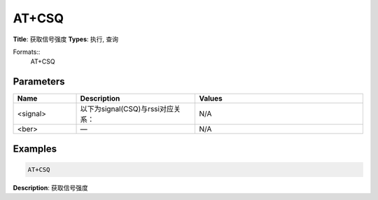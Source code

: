
AT+CSQ
======

**Title**: 获取信号强度
**Types**: 执行, 查询

Formats::
   AT+CSQ

Parameters
----------
.. list-table::
   :header-rows: 1
   :widths: 18 34 48

   * - Name
     - Description
     - Values
   * - <signal>
     - 以下为signal(CSQ)与rssi对应关系：
     - N/A
   * - <ber>
     - —
     - N/A

Examples
--------
.. code-block:: none

   AT+CSQ
   

**Description**: 获取信号强度